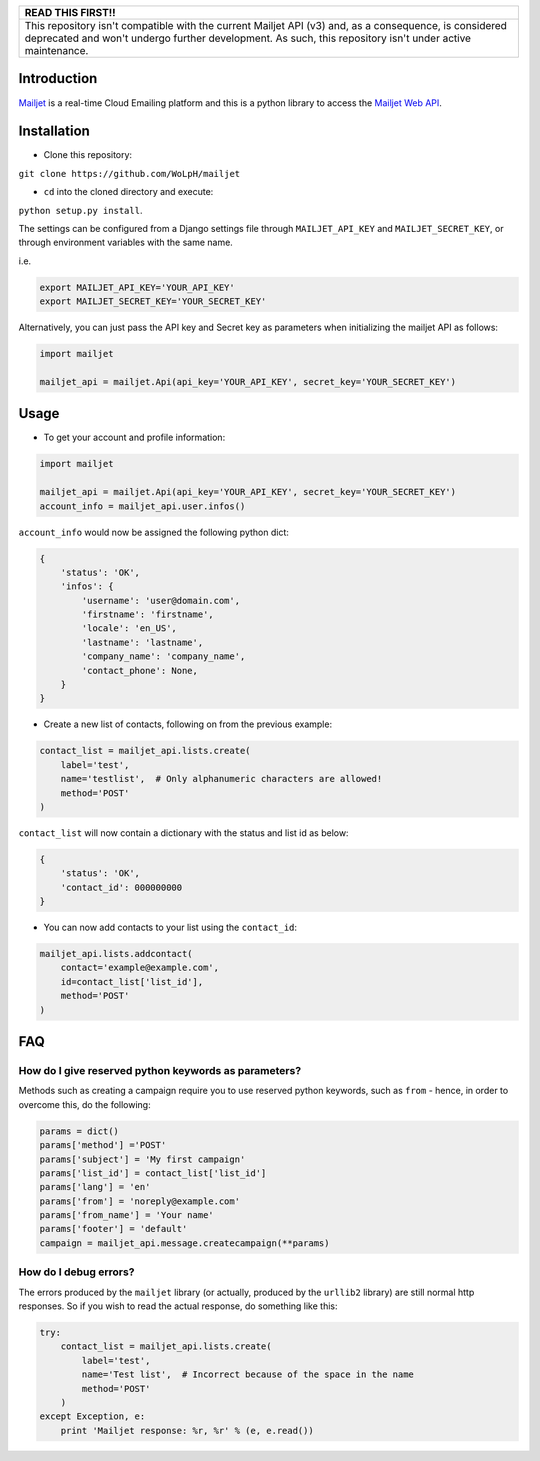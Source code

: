 
+----------------------------------------------------------------------------+
|                                  READ THIS FIRST!!                         |
+============================================================================+
| This repository isn't compatible with the current Mailjet API (v3) and, as |
| a consequence, is considered deprecated and won't undergo further          |
| development. As such, this repository isn't under active maintenance.      |
+----------------------------------------------------------------------------+

Introduction
============

`Mailjet <http://www.mailjet.com>`__ is a real-time Cloud Emailing
platform and this is a python library to access the `Mailjet Web
API <https://mailjet.com/docs/api>`__.

Installation
============

-  Clone this repository:

``git clone https://github.com/WoLpH/mailjet``

-  ``cd`` into the cloned directory and execute:

``python setup.py install``.

The settings can be configured from a Django settings file through
``MAILJET_API_KEY`` and ``MAILJET_SECRET_KEY``, or through environment
variables with the same name.

i.e.

.. code:: py

    export MAILJET_API_KEY='YOUR_API_KEY'
    export MAILJET_SECRET_KEY='YOUR_SECRET_KEY'

Alternatively, you can just pass the API key and Secret key as
parameters when initializing the mailjet API as follows:

.. code:: py

    import mailjet

    mailjet_api = mailjet.Api(api_key='YOUR_API_KEY', secret_key='YOUR_SECRET_KEY')

Usage
=====

-  To get your account and profile information:

.. code:: py

    import mailjet

    mailjet_api = mailjet.Api(api_key='YOUR_API_KEY', secret_key='YOUR_SECRET_KEY')
    account_info = mailjet_api.user.infos()

``account_info`` would now be assigned the following python dict:

.. code:: py

    {
        'status': 'OK',
        'infos': {
            'username': 'user@domain.com',
            'firstname': 'firstname',
            'locale': 'en_US',
            'lastname': 'lastname',
            'company_name': 'company_name',
            'contact_phone': None,
        }
    }

-  Create a new list of contacts, following on from the previous
   example:

.. code:: py

    contact_list = mailjet_api.lists.create(
        label='test',
        name='testlist',  # Only alphanumeric characters are allowed!
        method='POST'
    )

``contact_list`` will now contain a dictionary with the status and list
id as below:

.. code:: py

    {
        'status': 'OK',
        'contact_id': 000000000
    }

-  You can now add contacts to your list using the ``contact_id``:

.. code:: py

    mailjet_api.lists.addcontact(
        contact='example@example.com',
        id=contact_list['list_id'],
        method='POST'
    )

FAQ
===

How do I give reserved python keywords as parameters?
-----------------------------------------------------

Methods such as creating a campaign require you to use reserved python
keywords, such as ``from`` - hence, in order to overcome this, do the
following:

.. code:: py

    params = dict()
    params['method'] ='POST'
    params['subject'] = 'My first campaign'
    params['list_id'] = contact_list['list_id']
    params['lang'] = 'en'
    params['from'] = 'noreply@example.com'
    params['from_name'] = 'Your name'
    params['footer'] = 'default'
    campaign = mailjet_api.message.createcampaign(**params)

How do I debug errors?
----------------------

The errors produced by the ``mailjet`` library (or actually, produced by
the ``urllib2`` library) are still normal http responses. So if you wish
to read the actual response, do something like this:

.. code:: py

    try:
        contact_list = mailjet_api.lists.create(
            label='test',
            name='Test list',  # Incorrect because of the space in the name
            method='POST'
        )
    except Exception, e:
        print 'Mailjet response: %r, %r' % (e, e.read())
